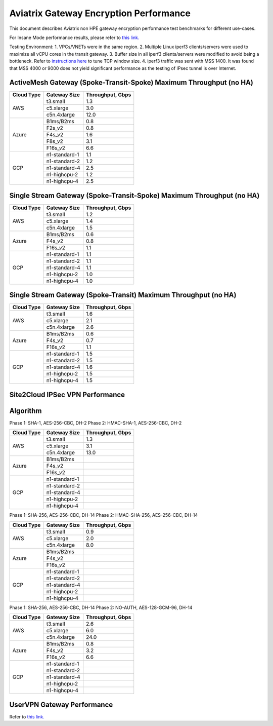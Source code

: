 .. meta::
  :description: Aviatrix Gateway Performance benchmark
  :keywords: Transit Network, Transit hub, AWS Global Transit Network, Encrypted Peering, Transitive Peering, Insane mode, Transit Gateway, TGWa, Site2Cloud


=======================================
Aviatrix Gateway Encryption Performance 
=======================================

This document describes Aviatrix non HPE gateway encryption performance test benchmarks for different use-cases. 

For Insane Mode performance results, please refer to `this link. <https://docs.aviatrix.com/HowTos/insane_mode_perf.html>`_

Testing Environment:
1. VPCs/VNETs were in the same region.
2. Multiple Linux iperf3 clients/servers were used to maximize all vCPU cores in the transit gateway.
3. Buffer size in all iperf3 clients/servers were modified to avoid being a bottleneck. Refer to `instructions here <https://wwwx.cs.unc.edu/~sparkst/howto/network_tuning.php>`_ to tune TCP  window size.
4. iperf3 traffic was sent with MSS 1400. It was found that MSS 4000 or 9000 does not yield significant performance as the testing of IPsec tunnel is over Internet.


ActiveMesh Gateway (Spoke-Transit-Spoke) Maximum Throughput (no HA) 
-------------------------------------------------------------------

+-------------+---------------+------------------+
| Cloud Type  | Gateway Size  | Throughput, Gbps |
+=============+===============+==================+
| AWS         | t3.small      |  1.3             | 
|             +---------------+------------------+
|             | c5.xlarge     |  3.0             |
|             +---------------+------------------+
|             | c5n.4xlarge   |  12.0            |
+-------------+---------------+------------------+
| Azure       | B1ms/B2ms     |  0.8             | 
|             +---------------+------------------+
|             | F2s_v2        |  0.8             |
|             +---------------+------------------+
|             | F4s_v2        |  1.6             |
|             +---------------+------------------+
|             | F8s_v2        |  3.1             |
|             +---------------+------------------+
|             | F16s_v2       |  6.6             |
+-------------+---------------+------------------+
| GCP         | n1-standard-1 |  1.1             | 
|             +---------------+------------------+
|             | n1-standard-2 |  1.2             |
|             +---------------+------------------+
|             | n1-standard-4 |  2.5             |
|             +---------------+------------------+
|             | n1-highcpu-2  |  1.2             |
|             +---------------+------------------+
|             | n1-highcpu-4  |  2.5             |
+-------------+---------------+------------------+

Single Stream Gateway (Spoke-Transit-Spoke) Maximum Throughput (no HA) 
----------------------------------------------------------------------

+-------------+---------------+------------------+
| Cloud Type  | Gateway Size  | Throughput, Gbps |
+=============+===============+==================+
| AWS         | t3.small      |  1.2             | 
|             +---------------+------------------+
|             | c5.xlarge     |  1.4             |
|             +---------------+------------------+
|             | c5n.4xlarge   |  1.5             |
+-------------+---------------+------------------+
| Azure       | B1ms/B2ms     |  0.6             | 
|             +---------------+------------------+
|             | F4s_v2        |  0.8             |
|             +---------------+------------------+
|             | F16s_v2       |  1.1             |
+-------------+---------------+------------------+
| GCP         | n1-standard-1 |  1.1             | 
|             +---------------+------------------+
|             | n1-standard-2 |  1.1             |
|             +---------------+------------------+
|             | n1-standard-4 |  1.1             |
|             +---------------+------------------+
|             | n1-highcpu-2  |  1.0             |
|             +---------------+------------------+
|             | n1-highcpu-4  |  1.0             |
+-------------+---------------+------------------+

Single Stream Gateway (Spoke-Transit) Maximum Throughput (no HA) 
----------------------------------------------------------------

+-------------+---------------+------------------+
| Cloud Type  | Gateway Size  | Throughput, Gbps |
+=============+===============+==================+
| AWS         | t3.small      |  1.6             | 
|             +---------------+------------------+
|             | c5.xlarge     |  2.1             |
|             +---------------+------------------+
|             | c5n.4xlarge   |  2.6             |
+-------------+---------------+------------------+
| Azure       | B1ms/B2ms     |  0.6             | 
|             +---------------+------------------+
|             | F4s_v2        |  0.7             |
|             +---------------+------------------+
|             | F16s_v2       |  1.1             |
+-------------+---------------+------------------+
| GCP         | n1-standard-1 |  1.5             | 
|             +---------------+------------------+
|             | n1-standard-2 |  1.5             |
|             +---------------+------------------+
|             | n1-standard-4 |  1.6             |
|             +---------------+------------------+
|             | n1-highcpu-2  |  1.5             |
|             +---------------+------------------+
|             | n1-highcpu-4  |  1.5             |
+-------------+---------------+------------------+


Site2Cloud IPSec VPN Performance
--------------------------------

Algorithm
--------- 
Phase 1: SHA-1, AES-256-CBC, DH-2
Phase 2: HMAC-SHA-1, AES-256-CBC, DH-2

+-------------+---------------+------------------+
| Cloud Type  | Gateway Size  | Throughput, Gbps |
+=============+===============+==================+
| AWS         | t3.small      |  1.3             | 
|             +---------------+------------------+
|             | c5.xlarge     |  3.1             |
|             +---------------+------------------+
|             | c5n.4xlarge   |  13.0            |
+-------------+---------------+------------------+
| Azure       | B1ms/B2ms     |                  |
|             +---------------+------------------+
|             | F4s_v2        |                  |
|             +---------------+------------------+
|             | F16s_v2       |                  |
+-------------+---------------+------------------+
| GCP         | n1-standard-1 |                  | 
|             +---------------+------------------+
|             | n1-standard-2 |                  |
|             +---------------+------------------+
|             | n1-standard-4 |                  |
|             +---------------+------------------+
|             | n1-highcpu-2  |                  |
|             +---------------+------------------+
|             | n1-highcpu-4  |                  |
+-------------+---------------+------------------+

Phase 1: SHA-256, AES-256-CBC, DH-14
Phase 2: HMAC-SHA-256, AES-256-CBC, DH-14

+-------------+---------------+------------------+
| Cloud Type  | Gateway Size  | Throughput, Gbps |
+=============+===============+==================+
| AWS         | t3.small      |  0.9             | 
|             +---------------+------------------+
|             | c5.xlarge     |  2.0             |
|             +---------------+------------------+
|             | c5n.4xlarge   |  8.0             |
+-------------+---------------+------------------+
| Azure       | B1ms/B2ms     |                  |
|             +---------------+------------------+
|             | F4s_v2        |                  |
|             +---------------+------------------+
|             | F16s_v2       |                  |
+-------------+---------------+------------------+
| GCP         | n1-standard-1 |                  | 
|             +---------------+------------------+
|             | n1-standard-2 |                  |
|             +---------------+------------------+
|             | n1-standard-4 |                  |
|             +---------------+------------------+
|             | n1-highcpu-2  |                  |
|             +---------------+------------------+
|             | n1-highcpu-4  |                  |
+-------------+---------------+------------------+

Phase 1: SHA-256, AES-256-CBC, DH-14
Phase 2: NO-AUTH, AES-128-GCM-96, DH-14

+-------------+---------------+------------------+
| Cloud Type  | Gateway Size  | Throughput, Gbps |
+=============+===============+==================+
| AWS         | t3.small      | 2.6              | 
|             +---------------+------------------+
|             | c5.xlarge     | 6.0              |
|             +---------------+------------------+
|             | c5n.4xlarge   | 24.0             |
+-------------+---------------+------------------+
| Azure       | B1ms/B2ms     | 0.8              |
|             +---------------+------------------+
|             | F4s_v2        | 3.2              |
|             +---------------+------------------+
|             | F16s_v2       | 6.6              |
+-------------+---------------+------------------+
| GCP         | n1-standard-1 |                  | 
|             +---------------+------------------+
|             | n1-standard-2 |                  |
|             +---------------+------------------+
|             | n1-standard-4 |                  |
|             +---------------+------------------+
|             | n1-highcpu-2  |                  |
|             +---------------+------------------+
|             | n1-highcpu-4  |                  |
+-------------+---------------+------------------+


UserVPN Gateway Performance
---------------------------
Refer to `this link. <https://docs.aviatrix.com/HowTos/openvpn_design_considerations.html?highlight=performance>`_


.. |insane_perf_setup| image:: insane_mode_perf_media/insane_perf_setup.png
   :scale: 30%


